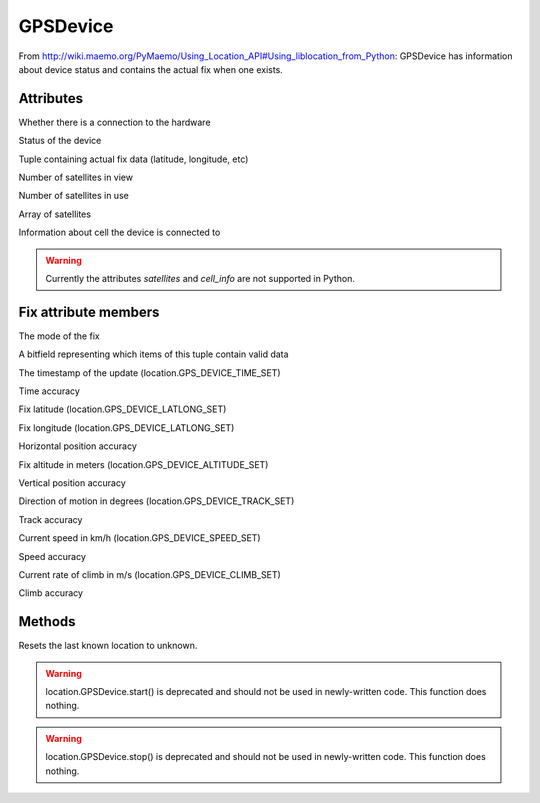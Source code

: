 .. module:: location.GPSDevice

GPSDevice
#########

From http://wiki.maemo.org/PyMaemo/Using_Location_API#Using_liblocation_from_Python: GPSDevice has information about device status and contains the actual fix when one exists. 

Attributes
==========

.. data::  online 

Whether there is a connection to the hardware

.. data:: status

Status of the device

.. data:: fix

Tuple containing actual fix data (latitude, longitude, etc)

.. data:: satellites_in_view

Number of satellites in view

.. data:: satellites_in_use

Number of satellites in use

.. data:: satellites

Array of satellites

.. data:: cell_info

Information about cell the device is connected to 

.. warning:: Currently the attributes `satellites` and `cell_info` are not supported in Python.

Fix attribute members
=====================

.. data::  fix.mode 

The mode of the fix

.. data::  fix.fields

A bitfield representing which items of this tuple contain valid data

.. data::  fix.time

The timestamp of the update (location.GPS_DEVICE_TIME_SET)

.. data::  fix.lept

Time accuracy

.. data::  fix.latitude

Fix latitude (location.GPS_DEVICE_LATLONG_SET)

.. data::  fix.longitude

Fix longitude (location.GPS_DEVICE_LATLONG_SET)

.. data::  fix.eph

Horizontal position accuracy

.. data::  fix.altitude

Fix altitude in meters (location.GPS_DEVICE_ALTITUDE_SET)

.. data::   fix.epv

Vertical position accuracy

.. data::   fix.track

Direction of motion in degrees (location.GPS_DEVICE_TRACK_SET)

.. data::   fix.epd

Track accuracy

.. data::   fix.speed

Current speed in km/h (location.GPS_DEVICE_SPEED_SET)

.. data::   fix.eps

Speed accuracy

.. data::   fix.climb

Current rate of climb in m/s (location.GPS_DEVICE_CLIMB_SET)

.. data::   fix.epc

Climb accuracy 

Methods
=======

.. function:: reset_last_known ()

Resets the last known location to unknown.

.. function:: start ()

.. warning:: location.GPSDevice.start() is deprecated and should not be used in newly-written code. This function does nothing.

.. function:: stop ()

.. warning:: location.GPSDevice.stop() is deprecated and should not be used in newly-written code. This function does nothing.

